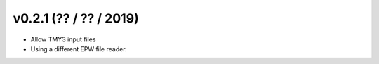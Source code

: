 .. _whatsnew_0201:

v0.2.1 (?? / ?? / 2019)
------------------------

* Allow TMY3 input files
* Using a different EPW file reader.


